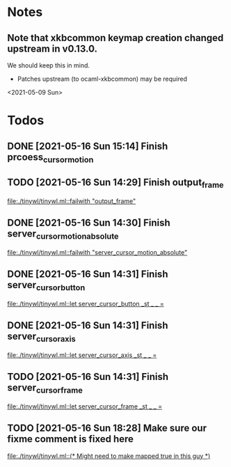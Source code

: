 * Notes
** Note that xkbcommon keymap creation changed upstream in v0.13.0.
   We should keep this in mind.
   - Patches upstream (to ocaml-xkbcommon) may be required
   <2021-05-09 Sun>
* Todos
** DONE [2021-05-16 Sun 15:14] Finish prcoess_cursor_motion
:LOGBOOK:
CLOCK: [2021-05-16 Sun 15:18]--[2021-05-16 Sun 16:56] =>  1:38
:END:
** TODO [2021-05-16 Sun 14:29] Finish output_frame
   [[file:./tinywl/tinywl.ml::failwith "output_frame"]]
** DONE [2021-05-16 Sun 14:30] Finish server_cursor_motion_absolute
   [[file:./tinywl/tinywl.ml::failwith "server_cursor_motion_absolute"]]
** DONE [2021-05-16 Sun 14:31] Finish server_cursor_button
   [[file:./tinywl/tinywl.ml::let server_cursor_button _st _ _ =]]
** DONE [2021-05-16 Sun 14:31] Finish server_cursor_axis
   [[file:./tinywl/tinywl.ml::let server_cursor_axis _st _ _ =]]
** TODO [2021-05-16 Sun 14:31] Finish server_cursor_frame
   [[file:./tinywl/tinywl.ml::let server_cursor_frame _st _ _ =]]
** TODO [2021-05-16 Sun 18:28] Make sure our fixme comment is fixed here
   [[file:./tinywl/tinywl.ml::(* Might need to make mapped true in this guy *)]]
